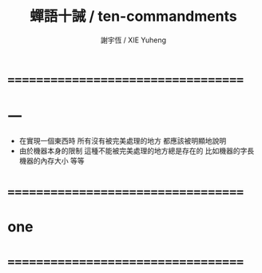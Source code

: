 #+TITLE:  蟬語十誡 / ten-commandments
#+AUTHOR: 謝宇恆 / XIE Yuheng
#+EMAIL:  xyheme@gmail.com

* ===================================
* 一
  * 在實現一個東西時
    所有沒有被完美處理的地方
    都應該被明顯地說明
  * 由於機器本身的限制
    這種不能被完美處理的地方總是存在的
    比如機器的字長
    機器的內存大小
    等等
* ===================================
* one
* ===================================
